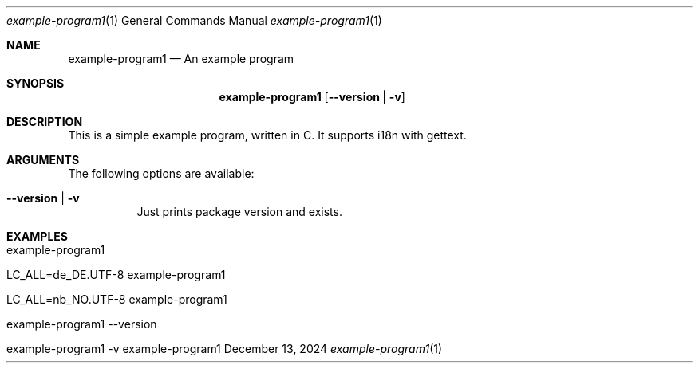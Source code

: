 .\" Build Tool Example Program
.\" Copyright (C) 2024 by Thomas Dreibholz
.\"
.\" This program is free software: you can redistribute it and/or modify
.\" it under the terms of the GNU General Public License as published by
.\" the Free Software Foundation, either version 3 of the License, or
.\" (at your option) any later version.
.\"
.\" This program is distributed in the hope that it will be useful,
.\" but WITHOUT ANY WARRANTY; without even the implied warranty of
.\" MERCHANTABILITY or FITNESS FOR A PARTICULAR PURPOSE.  See the
.\" GNU General Public License for more details.
.\"
.\" You should have received a copy of the GNU General Public License
.\" along with this program.  If not, see <http://www.gnu.org/licenses/>.
.\"
.\" Contact: thomas.dreibholz@gmail.com
.\"
.\" ###### Setup ############################################################
.Dd December 13, 2024
.Dt example-program1 1
.Os example-program1
.\" ###### Name #############################################################
.Sh NAME
.Nm example-program1
.Nd An example program
.\" ###### Synopsis #########################################################
.Sh SYNOPSIS
.Nm example-program1
.Op Fl Fl version | Fl v
.\" ###### Description ######################################################
.Sh DESCRIPTION
This is a simple example program, written in C.
It supports i18n with gettext.
.Pp
.\" ###### Arguments ########################################################
.Sh ARGUMENTS
The following options are available:
.Bl -tag -width indent
.It Fl Fl version | Fl v
Just prints package version and exists.
.El
.\" ###### Examples #########################################################
.Sh EXAMPLES
.Bl -tag -width indent
.It example-program1
.It LC_ALL=de_DE.UTF-8 example-program1
.It LC_ALL=nb_NO.UTF-8 example-program1
.It example-program1 --version
.It example-program1 -v
.El
